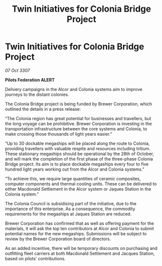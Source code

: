 :PROPERTIES:
:ID:       1e216de2-51f5-4f31-95cd-b37cb320ddc8
:END:
#+title: Twin Initiatives for Colonia Bridge Project
#+filetags: :galnet:

* Twin Initiatives for Colonia Bridge Project

/07 Oct 3307/

*Pilots Federation ALERT* 

Delivery campaigns in the Alcor and Colonia systems aim to improve journeys to the distant colonies. 

The Colonia Bridge project is being funded by Brewer Corporation, which outlined the details in a press release: 

“The Colonia region has great potential for businesses and travellers, but the long voyage can be prohibitive. Brewer Corporation is investing in the transportation infrastructure between the core systems and Colonia, to make crossing those thousands of light years easier.” 

“Up to 30 dockable megaships will be placed along the route to Colonia, providing travellers with valuable respite and resources including tritium. These stationary megaships should be operational by the 28th of October, and will mark the completion of the first phase of the three-phase Colonia Bridge project. Its aim is to place dockable megaships every four to five hundred light years working out from the Alcor and Colonia systems.” 

“To achieve this, we require large quantities of ceramic composites, computer components and thermal cooling units. These can be delivered to either Macdonald Settlement in the Alcor system or Jaques Station in the Colonia system.” 

The Colonia Council is subsidising part of the initiative, due to the importance of this enterprise. As a consequence, the commodity requirements for the megaships at Jaques Station are reduced. 

Brewer Corporation has confirmed that as well as offering payment for the materials, it will ask the top ten contributors at Alcor and Colonia to submit potential names for the new megaships. Submissions will be subject to review by the Brewer Corporation board of directors. 

As an added incentive, there will be temporary discounts on purchasing and outfitting fleet carriers at both Macdonald Settlement and Jacques Station, based on pilots’ contributions.

